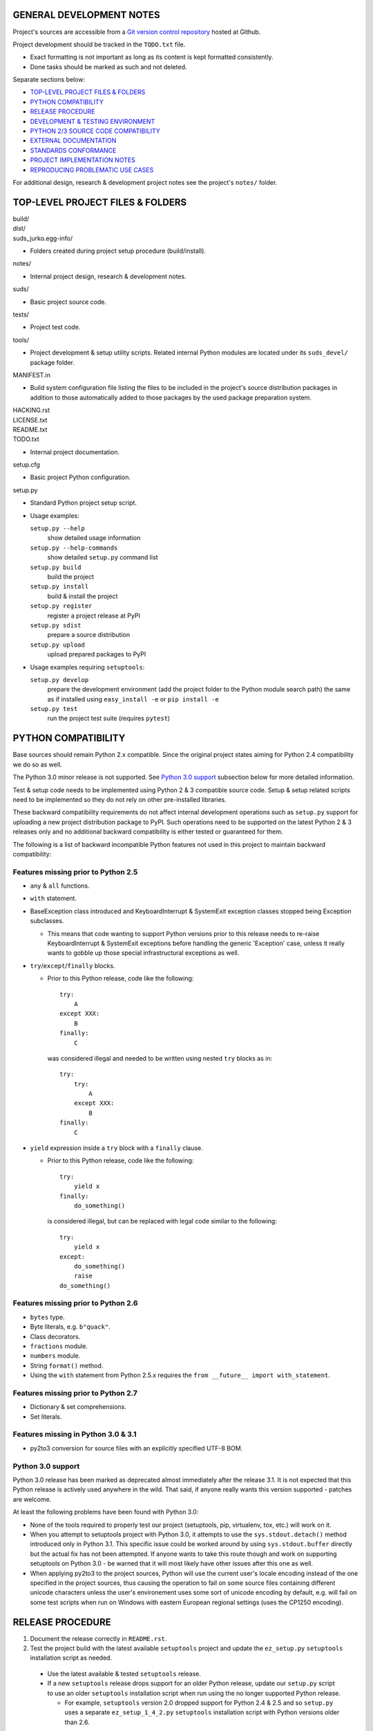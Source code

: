 GENERAL DEVELOPMENT NOTES
=================================================

Project's sources are accessible from a `Git version control repository
<http://github.com/suds-community/suds>`_ hosted at Github.

Project development should be tracked in the ``TODO.txt`` file.

* Exact formatting is not important as long as its content is kept formatted
  consistently.
* Done tasks should be marked as such and not deleted.

Separate sections below:

* `TOP-LEVEL PROJECT FILES & FOLDERS`_
* `PYTHON COMPATIBILITY`_
* `RELEASE PROCEDURE`_
* `DEVELOPMENT & TESTING ENVIRONMENT`_
* `PYTHON 2/3 SOURCE CODE COMPATIBILITY`_
* `EXTERNAL DOCUMENTATION`_
* `STANDARDS CONFORMANCE`_
* `PROJECT IMPLEMENTATION NOTES`_
* `REPRODUCING PROBLEMATIC USE CASES`_

For additional design, research & development project notes see the project's
``notes/`` folder.


TOP-LEVEL PROJECT FILES & FOLDERS
=================================================

| build/
| dist/
| suds_jurko.egg-info/

* Folders created during project setup procedure (build/install).

| notes/

* Internal project design, research & development notes.

| suds/

* Basic project source code.

| tests/

* Project test code.

| tools/

* Project development & setup utility scripts. Related internal Python modules
  are located under its ``suds_devel/`` package folder.

| MANIFEST.in

* Build system configuration file listing the files to be included in the
  project's source distribution packages in addition to those automatically
  added to those packages by the used package preparation system.

| HACKING.rst
| LICENSE.txt
| README.txt
| TODO.txt

* Internal project documentation.

| setup.cfg

* Basic project Python configuration.

| setup.py

* Standard Python project setup script.

* Usage examples:

  ``setup.py --help``
    show detailed usage information
  ``setup.py --help-commands``
    show detailed ``setup.py`` command list
  ``setup.py build``
    build the project
  ``setup.py install``
    build & install the project
  ``setup.py register``
    register a project release at PyPI
  ``setup.py sdist``
    prepare a source distribution
  ``setup.py upload``
    upload prepared packages to PyPI

* Usage examples requiring ``setuptools``:

  ``setup.py develop``
    prepare the development environment (add the project folder to the Python
    module search path) the same as if installed using ``easy_install -e`` or
    ``pip install -e``
  ``setup.py test``
    run the project test suite (requires ``pytest``)


PYTHON COMPATIBILITY
=================================================

Base sources should remain Python 2.x compatible. Since the original project
states aiming for Python 2.4 compatibility we do so as well.

The Python 3.0 minor release is not supported. See `Python 3.0 support`_
subsection below for more detailed information.

Test & setup code needs to be implemented using Python 2 & 3 compatible source
code. Setup & setup related scripts need to be implemented so they do not rely
on other pre-installed libraries.

These backward compatibility requirements do not affect internal development
operations such as ``setup.py`` support for uploading a new project distribution
package to PyPI. Such operations need to be supported on the latest Python 2 & 3
releases only and no additional backward compatibility is either tested or
guaranteed for them.

The following is a list of backward incompatible Python features not used in
this project to maintain backward compatibility:

Features missing prior to Python 2.5
------------------------------------

* ``any`` & ``all`` functions.
* ``with`` statement.
* BaseException class introduced and KeyboardInterrupt & SystemExit exception
  classes stopped being Exception subclasses.

  * This means that code wanting to support Python versions prior to this
    release needs to re-raise KeyboardInterrupt & SystemExit exceptions before
    handling the generic 'Exception' case, unless it really wants to gobble up
    those special infrastructural exceptions as well.

* ``try``/``except``/``finally`` blocks.

  * Prior to this Python release, code like the following::

      try:
          A
      except XXX:
          B
      finally:
          C

    was considered illegal and needed to be written using nested ``try`` blocks
    as in::

      try:
          try:
              A
          except XXX:
              B
      finally:
          C

* ``yield`` expression inside a ``try`` block with a ``finally`` clause.

  * Prior to this Python release, code like the following::

      try:
          yield x
      finally:
          do_something()

    is considered illegal, but can be replaced with legal code similar to the
    following::

      try:
          yield x
      except:
          do_something()
          raise
      do_something()

Features missing prior to Python 2.6
------------------------------------

* ``bytes`` type.
* Byte literals, e.g. ``b"quack"``.
* Class decorators.
* ``fractions`` module.
* ``numbers`` module.
* String ``format()`` method.
* Using the ``with`` statement from Python 2.5.x requires the ``from __future__
  import with_statement``.


Features missing prior to Python 2.7
------------------------------------

* Dictionary & set comprehensions.
* Set literals.

Features missing in Python 3.0 & 3.1
------------------------------------

* py2to3 conversion for source files with an explicitly specified UTF-8 BOM.


Python 3.0 support
------------------

Python 3.0 release has been marked as deprecated almost immediately after the
release 3.1. It is not expected that this Python release is actively used
anywhere in the wild. That said, if anyone really wants this version supported
- patches are welcome.

At least the following problems have been found with Python 3.0:

* None of the tools required to properly test our project (setuptools, pip,
  virtualenv, tox, etc.) will work on it.
* When you attempt to setuptools project with Python 3.0, it attempts to use the
  ``sys.stdout.detach()`` method introduced only in Python 3.1. This specific
  issue could be worked around by using ``sys.stdout.buffer`` directly but the
  actual fix has not been attempted. If anyone wants to take this route though
  and work on supporting setuptools on Python 3.0 - be warned that it will most
  likely have other issues after this one as well.
* When applying py2to3 to the project sources, Python will use the current
  user's locale encoding instead of the one specified in the project sources,
  thus causing the operation to fail on some source files containing different
  unicode characters unless the user's environement uses some sort of unicode
  encoding by default, e.g. will fail on some test scripts when run on Windows
  with eastern European regional settings (uses the CP1250 encoding).


RELEASE PROCEDURE
=================================================

1. Document the release correctly in ``README.rst``.

2. Test the project build with the latest available ``setuptools`` project and
   update the ``ez_setup.py`` ``setuptools`` installation script as needed.

  * Use the latest available & tested ``setuptools`` release.
  * If a new ``setuptools`` release drops support for an older Python release,
    update our ``setup.py`` script to use an older ``setuptools`` installation
    script when run using the no longer supported Python release.

    * For example, ``setuptools`` version 2.0 dropped support for Python 2.4 &
      2.5 and so ``setup.py`` uses a separate ``ez_setup_1_4_2.py``
      ``setuptools`` installation script with Python versions older than 2.6.

3. Version identification.

  * Official releases marked with no extra suffix after the basic version
    number.
  * Alfa releases marked with the suffix ``.a#``.
  * Beta releases marked with the suffix ``.b#``.
  * Release candidate releases marked with the suffix ``.rc#``.
  * Development releases marked with the suffix ``.dev#``.
  * Version ordering (as recognized by pip & setuptools)::

      0.5.dev0 < 0.5.dev1 < 0.5.dev5
        < 0.5.a0.dev0 < 0.5.a0.dev5 < 0.5.a0
        < 0.5.a3.dev0 < 0.5.a3.dev5 < 0.5.a3
        < 0.5.b0.dev0 < 0.5.b0.dev5 < 0.5.b0
        < 0.5.b3.dev0 < 0.5.b3.dev5 < 0.5.b3
        < 0.5.rc0.dev0 < 0.5.rc0.dev5 < 0.5.rc0
        < 0.5.rc3.dev0 < 0.5.rc3.dev5 < 0.5.rc3
        < 0.5
      < 0.5.1.dev0 < ...
        ...
        < 0.5.1
      < 0.6.dev0 < ...
        ...
        < 0.6
      < 1.0.dev0 < ...
        ...
        < 1.0

4. Tag in Hg.

  * Name the tag like ``release-<version-info>``, e.g. ``release-0.5``.

5. Prepare official releases based only on tagged commits.

  * Official releases should always be prepared based on tagged revisions with
    no local changes in the used sandbox.
  * Prepare source distribution packages (both .zip & .tar.bz2 formats) and
    upload the prepared source packages to PyPI.

    * Run ``setup.py sdist upload``.

  * Prepare wheel packages for Python 2 & 3 using the latest Python 2 & 3
    environments with the ``wheel`` package installed and upload them to PyPI.

    * Run ``setup.py bdist_wheel upload`` using both Python 2 & 3.

  * Upload the prepared source & wheel packages to the project site.

    * Use the BitBucket project web interface.

6. Next development version identification.

  * If this was a development release.

    * Bump up the existing ``.dev#`` suffix, e.g. change ``0.8.dev2`` to
      ``0.8.dev3``.

  * If this was a non-development release.

    * Bump up the forked project version counter (may add/remove/bump
      alfa/beta/release-candidate mark suffixes as needed).
    * Add the ``.dev0`` suffix, e.g. as in ``0.8.dev0``.

7. Notify whomever the new release might concern.


DEVELOPMENT & TESTING ENVIRONMENT
=================================================

In all command-line examples below pyX, pyXY & pyXYZ represent a Python
interpreter executable for a specific Python version X, X.Y & X.Y.Z
respectively.

Setting up the development & testing environment
------------------------------------------------

``tools/setup_base_environments.py`` script should be used for setting up the
basic Python environments so they support testing our project. The script can be
configured from the main project Python configuration file ``setup.cfg``. It
implements all the backward compatibility tweaks and performs additional
required package installation that would otherwise need to be done manually in
order to be able to test our project in those environments.

These exact requirements and their related version specific tweaks are not
documented elsewhere so anyone interested in the details should consult the
script's sources.

The testing environment is generally set up as follows:

1. Install clean target Python environments.
#. Update the project's ``setup.py`` configuration with information on your
   installed Python environments.
#. Run the ``tools/setup_base_environments.py`` script.

Some older Python environments may have slight issues caused by varying support
levels in different used Python packages, but the basic testing functionality
has been tested to make sure it works on as wide array of supported platforms as
possible.

Examples of such issues:

* Colors not getting displayed on a Windows console terminal, with possibly ANSI
  color code escape sequences getting displayed instead.
* ``pip`` utility can not be run from the command-line using the ``py -m pip``
  syntax for some older versions. In such cases use the more portable ``py -c
  "import pip;pip.main()"`` syntax instead.
* Some specific older Python versions (e.g. 2.4.3) have no SSL support and so
  have to reuse installations downloaded by other Python versions.

Running the project tests - ``tools/run_all_tests.py`` script
-------------------------------------------------------------

``tools/run_all_tests.py`` script is a basic *poor man's tox* development script
that can be used for running the full project test suite using multiple Python
interpreter versions on a development machine.

Intended to be replaced by a more portable ``tox`` based or similar automated
testing solution some time in the future.

Can be configured by tweaking the main project Python configuration file
``setup.cfg``:

* List of target Python environments.
* Each target Python environment's invocation command.

Requires the target Python environment already be set up, and all the packages
required for running the project test suite installed. See the `Setting up the
development & testing environment`_ section for more detailed information.

Automatically installs the project in editable mode in all tested Python
environments.

Caveats:

* This method does not allow you to provide any extra ``pytest`` options when
  running the project test suite.

Running the project tests - ``setup.py test`` command
-----------------------------------------------------

Project tests can also be run for a specific Python environment by running the
project's ``setup.py`` script in that environment and invoking its ``test``
command. E.g. run a command like one of the following ones from the top level
project folder::

  py243 setup.py test
  py27 setup.py test
  py3 setup.py test

Note that the ``setup.py`` script always needs to be called from the top level
project folder.

For most Python versions, the target Python environment needs not be set up
prior to running this command. Where possible (e.g. not for Python 2.4.x or
3.1.x versions), any missing testing requirements will be installed
automatically, but not directly into the target environment but in the current
folder instead. This functionality should be considered a band-aid though, and
setting up the target environment can be better done as described in the
`Setting up the development & testing environment`_ section.

The ``setup.py test`` command will build the project if needed and run its test
suite in the target Python environment. The project does not need to be
preinstalled into the target Python environment for this operation to work, and
neither will the operation leave it installed.

Unless a more restricted test set is selected using ``pytest`` specific
command-line options, ``setup.py test`` command runs the complete project test
suite.

Specific ``pytest`` command-line options may be provided by passing them all as
a single whitespace separated string tunnelled via the ``setup.py test``
command's ``--pytest-args``/``-a`` command-line option.

For example, the following command will run only tests containing ``binding`` in
their name, will stop on first failure and will automatically drop into Python's
post-mortem debugger on failure::

  setup.py test -a "-k binding -x --pdb"

Caveats:

* This method does not currently allow passing ``pytest`` specific command-line
  options containing embedded whitespace.
* When running the ``setup.py test`` command in a Windows Python 2.5 environment
  without an included ctypes module (e.g. 64-bit CPython 2.5 distribution does
  not include ctypes) and having it automatically install the colorama package
  version older than 0.1.11, you will get benign error messages reporting
  colorama's atexit handlers failing. Running the same command again avoids the
  issue since the colorama package will then already be installed. Suggested
  workaround is to use a colorama package version 0.3.2 or newer.

Running the project tests - using ``pytest`` directly
-----------------------------------------------------

To have greater control over the test suite and be able to specify additional
``pytest`` options on the command-line, or be able to run the tests on a
different project installation (e.g. official release installed directly from
PyPI), do the following:

1. Install the project into the target Python environment.

  * Installing the project can be done by either installing it directly into the
    target Python environment using one of the following commands (paths used
    assume the commands are being run from the top level project folder)::

      setup.py install
      easy_install .
      pip install .

    Or the project can be installed in editable mode using one of the following
    commands (so it does not need to be reinstalled after every source code
    change)::

      setup.py develop
      easy_install -e .
      pip install -e .

  * The installation step can be skipped if running Python 2 based project
    tests, and doing so from the top level project folder.

2. Run tests using ``pytest``.

  * If using Python 2.x:

    * Run ``pytest`` from the project's top level or ``tests`` folder::

        py2 -m pytest

  * If using Python 3.x:

    * Since the project uses py2to3 source conversion, you need to build the
      project in order to generate the project's Python 3 sources before they
      can be tested. If the project has been installed in editable mode, then
      simply run the following from the top level project folder::

        setup.py build

      and if it has not then rebuild and reinstall it using one of the following
      commands::

        setup.py develop
        setup.py install

      Note that you might need to manually remove the build folder in order to
      have its contents regenerated when wanting to run the test suite using a
      different Python 3.x interpreter version, as those sources are regenerated
      based solely on the original & processed source file timestamp information
      and not the Python version used to process them.

    * Run ``pytest`` from the the project's ``tests`` folder::

        py3 -m pytest

Each specific test module can also be run directly as a script.

Notes on the folder from which to run the tests:

* When running tests from a folder other than the top level project folder, the
  tested project version needs to first be installed in the used Python
  environment.
* Python 2 tests can be run from the top level project folder, in which case
  they will work even if the project has not been explicitly installed in the
  used Python environment. And even if another project version has been
  installed into the used Python environment, that one will be ignored and the
  one in the current folder used instead.
* Python 3 tests can not be run from the top level project folder or they would
  attempt and fail to use Python 2 based project sources found in the current
  folder.

See the ``pytest`` documentation for a detailed list of available command-line
options. Some interesting ones:

  -l          show local variable state in tracebacks
  --tb=short  shorter traceback information for each failure
  -x          stop on first failure
  --pdb       enter Python debugger on failure

Setting up multiple parallel Python interpreter versions on Windows
-------------------------------------------------------------------

On Windows you might have a problem setting up multiple parallel Python
interpreter versions in case their major and minor version numbers match, e.g.
Python 2.4.3 & 2.4.4. In those cases, standard Windows installer will
automatically remove the previous installation instead of simply adding a new
one. In order to achieve such parallel setup we suggest the following steps:

1. Install the first version in a dummy folder, and do so for the current user
   only.
#. Copy the dummy target folder to the desired folder for the first
   installation, e.g. Python243.
#. Uninstall the original version.
#. Set up a shortcut or a batch script (e.g. py243.cmd) for running this
   interpreter without having to have it added to the system path.
#. Repeat the steps for the second installation.

Installing Python for the current user only is necessary in order to make Python
install all of its files into the target folder and not move some of them into
shared system folders.

Note that this will leave you without start menu or registry entries for these
Python installations. Registry entries should be needed only if you want to run
some external Python package installation tool requiring those entries in order
to determine where to install its package data. In that case you can set those
entries manually, e.g. by using a script similar to the one found at
`<http://nedbatchelder.com/blog/201007/installing_python_packages_from_windows_installers_into.html>`_.


PYTHON 2/3 SOURCE CODE COMPATIBILITY
=================================================

These are notes related to maintaining Python 2/3 source code compatibility in
parts of this project that require it.

Use the ``six <http://pythonhosted.org/six>`` Python 2/3 compatibility support
package to make the compatibility patches simpler. Where a solution provided by
``six`` can not be used, explicitly explain the reason why in a related code
comment.

Do not use ``u"..."`` Python unicode literals since we wish to support Python
3.1 & 3.2 versions which do not support them. Useful site for easily converting
unicode strings to their ``unicode-escape`` encoded representation which can
then be used with the ``six.u()`` helper function:

  http://www.rapidmonkey.com/unicodeconverter


EXTERNAL DOCUMENTATION
=================================================

* SOAP

  * http://www.w3.org/TR/soap

  * Version 1.1.

    * http://www.w3.org/TR/2000/NOTE-SOAP-20000508

  * Version 1.2.

    * Part0: Primer

      * http://www.w3.org/TR/2007/REC-soap12-part0-20070427
      * Errata: http://www.w3.org/2007/04/REC-soap12-part0-20070427-errata.html

    * Part1: Messaging Framework

      * http://www.w3.org/TR/2007/REC-soap12-part1-20070427
      * Errata: http://www.w3.org/2007/04/REC-soap12-part1-20070427-errata.html

    * Part2: Adjuncts

      * http://www.w3.org/TR/2007/REC-soap12-part2-20070427
      * Errata: http://www.w3.org/2007/04/REC-soap12-part2-20070427-errata.html

    * Specification Assertions and Test Collection

      * http://www.w3.org/TR/2007/REC-soap12-testcollection-20070427
      * Errata:
        http://www.w3.org/2007/04/REC-soap12-testcollection-20070427-errata.html

* WS-I Basic Profile 1.1

  * http://www.ws-i.org/Profiles/BasicProfile-1.1.html

* WSDL 1.1

  * http://www.w3.org/TR/wsdl

* XML Schema

  * Part 0: Primer Second Edition - http://www.w3.org/TR/xmlschema-0

    * Non-normative document intended to provide an easily readable description
      of the XML Schema facilities, and is oriented towards quickly
      understanding how to create schemas using the XML Schema language.

  * Part 1: Structures - http://www.w3.org/TR/xmlschema-1
  * Part 2: Datatypes - http://www.w3.org/TR/xmlschema-2


STANDARDS CONFORMANCE
=================================================

There seems to be no complete standards conformance overview for the suds
project. This section contains just some related notes, taken down while hacking
on this project. As more related information is uncovered, it should be added
here as well, and eventually this whole section should be moved to the project's
user documentation.

Interpreting message parts defined by a WSDL schema
---------------------------------------------------

* Each message part is interpreted as a single parameter.

  * What we refer to here as a 'parameter' may not necessarily correspond 1-1 to
    a Python function argument passed when using the suds library's Python
    function interface for invoking web service operations. In some cases suds
    may attempt to make the Python function interfaces more intuitive to the
    user by automatically unwrapping a parameter as defined inside a WSDL schema
    into multiple Python function arguments.

* In order to achieve interoperability with existing software 'in the wild',
  suds does not fully conform to the WSDL 1.1 specification with regard as to
  how message parts are mapped to input data contained in SOAP XML web service
  operation invocation request documents.

  * WSDL 1.1 standard states:

    * 2.3.1 Message Parts.

      * A message may have message parts referencing either an element or a type
        defined in the WSDL's XSD schema.
      * If a message has a message part referencing a type defined in the WSDL's
        XSD schema, then that must be its only message part.

    * 3.5 soap:body.

      * If using document/literal binding and a message has a message part
        referencing a type defined in the WSDL's XSD schema then that part
        becomes the schema type of the enclosing SOAP envelope Body element.

  * Suds supports multiple message parts, each of which may be related either to
    an element or a type.
  * Suds uses message parts related to types, as if they were related to an
    element, using the message part name as the representing XML element name in
    the constructed related SOAP XML web service operation invocation request
    document.
  * WS-I Basic Profile 1.1 standard explicitly avoids the issue by stating the
    following:

    * R2204 - A document/literal binding in a DESCRIPTION MUST refer, in each of
      its soapbind:body element(s), only to wsdl:part element(s) that have been
      defined using the element attribute.

  * Rationale.

    * No other software has been encountered implementing the exact
      functionality specified in the WSDL 1.1 standard.
    * Already done in the original suds implementation.
    * Example software whose implementation matches our own.

      * SoapUI.

        * Tested with version 4.6.1.

      * WSDL analyzer & invoker at `<http://www.validwsdl.com>`_.

WSDL XSD schema interpretation
------------------------------

* ``minOccurs``/``maxOccurs`` attributes on ``all``, ``choice`` & ``sequence``
  schema elements are ignored.

  * Rationale.

    * Already done in the original suds implementation.

  * Extra notes.

    * SoapUI (tested with version 4.6.1).

      * For ``all``, ``choice`` & ``sequence`` schema elements with their
        ``minOccurs`` attribute set to "0", does not explicitly mark elements
        found in such containers as optional.

* Supports sending multiple same-named web service operation parameters, but
  only if they are specified next to each other in the constructed web service
  operation invocation request document.

  * Done by passing a list or tuple of such values to the suds constructed
    Python function representing the web service operation in question.
  * Rationale.

    * Already done in the original suds implementation.

  * Extra notes.

    * Such same-named values break other web service related tools as well, e.g.
      WSDL analyzer & invoker at `<http://www.validwsdl.com>`_.


PROJECT IMPLEMENTATION NOTES
=================================================

Sometimes we have a reason for implementing a feature in a certain way that may
not be obvious at first and which thus deserves an implementation comment
explaining the rationale behind it. In cases when such rationale would then be
duplicated at different places in code, and project implementation note should
be added and identified here, and its respective implementation locations marked
using a comment such as::

  # See 'Project implementation note #42'.

Project implementation note #1
-------------------------------
``pytest`` test parametrizations must be defined so they get ordered the same in
different test processes.

Doing otherwise may confuse the ``pytest`` ``xdist`` plugin used for running
parallel tests using multiple test processes (last tested using
``pytest 2.5.2``, ``xdist 1.10`` & ``execnet 1.2.0``) and may cause it to exit
with errors such as::

  AssertionError: Different tests were collected between gw1 and gw0

Specifically, this means that ``pytest`` test parametrizations should not be
constructed using iteration over unordered collections such as sets or
dictionaries, at least not with Python's hash randomization feature enabled
(implemented as optional since Python 2.6.8, enabled by default since Python
3.3).

See the following ``pytest`` issues for more detailed information:

* `#301 <http://bitbucket.org/hpk42/pytest/issue/301>`_ - serializing collection
  process (per host) on xdist to avoid conflicts/collection errors
* `#437 <http://bitbucket.org/hpk42/pytest/issue/437>`_ - different tests
  collected on two nodes with xdist


REPRODUCING PROBLEMATIC USE CASES
=================================================

Failing web service processing examples can be easily packaged as reproducible
test cases using the suds library 'message & reply injection' technique.

Some things you can achieve using this technique (for examples, see existing
project unit tests):

* Create a client object based on a fixed WSDL string.
* Have a client object send a fixed request string without having it construct
  one based on the loaded WSDL schema and received arguments.
* Have a client object process a fixed reply string without having it send a
  request to an actual external web service.
